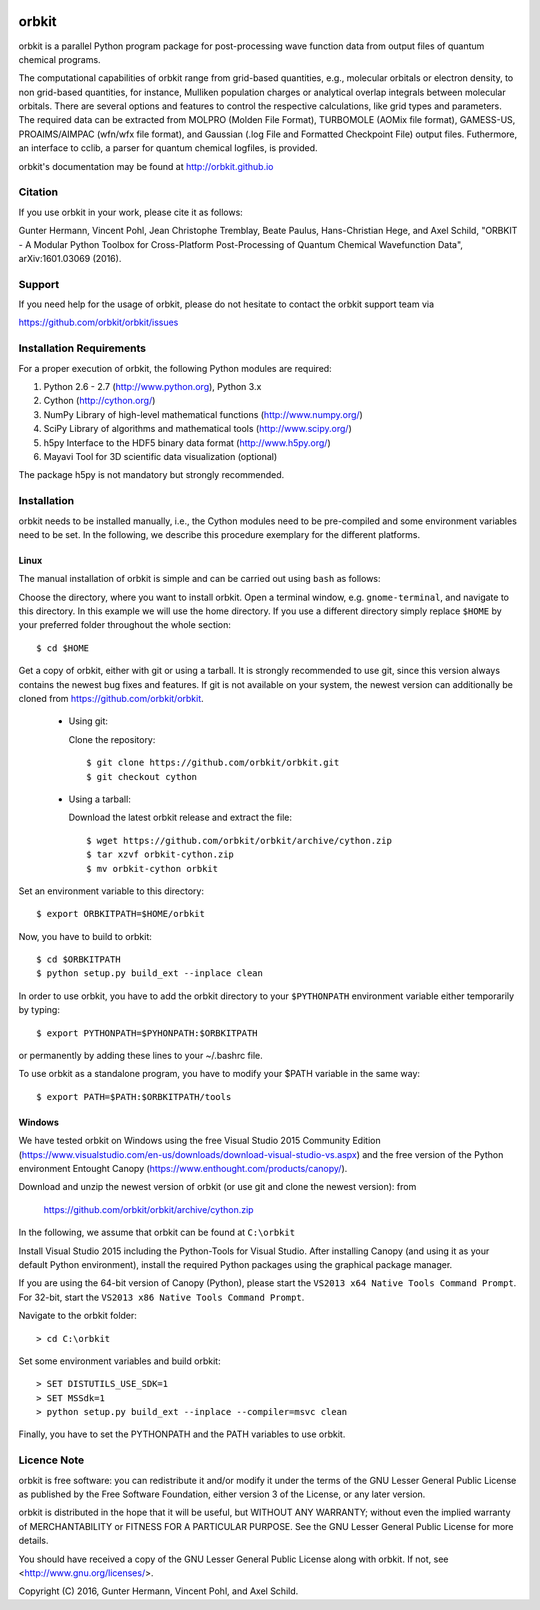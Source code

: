 .. image:: https://github.com/orbkit/orbkit/blob/cython/doc/orbkit_small.png
    :align: center

orbkit
======

orbkit is a parallel Python program package for post-processing 
wave function data from output files of quantum chemical programs.

The computational capabilities of orbkit range from grid-based quantities, e.g., molecular orbitals or 
electron density, to non grid-based quantities, for instance, Mulliken population charges or
analytical overlap integrals between molecular orbitals. 
There are several options and features to control the respective calculations, like grid types and parameters. 
The required data can be extracted from MOLPRO (Molden File Format), 
TURBOMOLE (AOMix file format), GAMESS-US, PROAIMS/AIMPAC (wfn/wfx file format), and Gaussian (.log File and Formatted Checkpoint File)
output files. Futhermore, an interface to cclib, a parser for quantum chemical logfiles, is provided.

orbkit's documentation may be found at http://orbkit.github.io

Citation
--------

If you use orbkit in your work, please cite it as follows:

Gunter Hermann, Vincent Pohl, Jean Christophe Tremblay, Beate Paulus, Hans-Christian Hege, and Axel Schild,
"ORBKIT - A Modular Python Toolbox for Cross-Platform Post-Processing of Quantum Chemical Wavefunction Data", 
arXiv:1601.03069 (2016).

Support
-------

If you need help for the usage of orbkit, please do not hesitate to contact the 
orbkit support team via 

https://github.com/orbkit/orbkit/issues


Installation Requirements
-------------------------

For a proper execution of orbkit, the following Python modules are required:

1) Python 2.6 - 2.7 (http://www.python.org), Python 3.x
2) Cython (http://cython.org/)
3) NumPy Library of high-level mathematical functions (http://www.numpy.org/)
4) SciPy Library of algorithms and mathematical tools (http://www.scipy.org/)
5) h5py Interface to the HDF5 binary data format (http://www.h5py.org/)
6) Mayavi Tool for 3D scientific data visualization (optional)

The package h5py is not mandatory but strongly recommended.

Installation
------------

orbkit needs to be installed manually, i.e.,
the Cython modules need to be pre-compiled and some 
environment variables need to be set. 
In the following, we describe this procedure exemplary 
for the different platforms.

Linux
.....

The manual installation of orbkit is simple and can 
be carried out using ``bash`` as follows:

Choose the directory, where you want to install orbkit. Open a terminal window, 
e.g. ``gnome-terminal``, and navigate to this directory. In this example we 
will use the home directory. If you use a different directory simply replace 
``$HOME`` by your preferred folder throughout the whole section::

    $ cd $HOME

Get a copy of orbkit, either with git or using a tarball. It is strongly
recommended to use git, since this version always contains the newest 
bug fixes and features. If git is not available on your system, the newest 
version can additionally be cloned from https://github.com/orbkit/orbkit.

  * Using git:

    Clone the repository::

        $ git clone https://github.com/orbkit/orbkit.git
        $ git checkout cython

  * Using a tarball:

    Download the latest orbkit release and extract the file::

        $ wget https://github.com/orbkit/orbkit/archive/cython.zip
        $ tar xzvf orbkit-cython.zip
        $ mv orbkit-cython orbkit

Set an environment variable to this directory::

    $ export ORBKITPATH=$HOME/orbkit

Now, you have to build to orbkit::

    $ cd $ORBKITPATH
    $ python setup.py build_ext --inplace clean

In order to use orbkit, you have to add the orbkit directory to your ``$PYTHONPATH``
environment variable either temporarily by typing::

    $ export PYTHONPATH=$PYHONPATH:$ORBKITPATH

or permanently by adding these lines to your ~/.bashrc file.

To use orbkit as a standalone program, you have to modify your 
$PATH variable in the same way::

    $ export PATH=$PATH:$ORBKITPATH/tools

Windows
.......

We have tested orbkit on Windows using the free Visual Studio 2015 Community Edition 
(https://www.visualstudio.com/en-us/downloads/download-visual-studio-vs.aspx)
and the free version of the Python environment Entought Canopy 
(https://www.enthought.com/products/canopy/). 

Download and unzip the newest version of orbkit (or use git and clone the newest version):
from 
  
  https://github.com/orbkit/orbkit/archive/cython.zip

In the following, we assume that orbkit can be found at ``C:\orbkit``

Install Visual Studio 2015 including the Python-Tools for Visual Studio.
After installing Canopy (and using it as your default Python environment), 
install the required Python packages using the graphical package manager. 

If you are using the 64-bit version of Canopy (Python), please start the
``VS2013 x64 Native Tools Command Prompt``. For 32-bit, start the 
``VS2013 x86 Native Tools Command Prompt``.

Navigate to the orbkit folder::

  > cd C:\orbkit

Set some environment variables and build orbkit::

  > SET DISTUTILS_USE_SDK=1
  > SET MSSdk=1
  > python setup.py build_ext --inplace --compiler=msvc clean

Finally, you have to set the PYTHONPATH and the PATH variables to use orbkit.

Licence Note
------------

orbkit is free software: you can redistribute it and/or modify it under the 
terms of the GNU Lesser General Public License as published by the Free Software 
Foundation, either version 3 of the License, or any later version.

orbkit is distributed in the hope that it will be useful, but WITHOUT ANY 
WARRANTY; without even the implied warranty of MERCHANTABILITY or FITNESS FOR A
PARTICULAR PURPOSE.  See the GNU Lesser General Public License for more details.

You should have received a copy of the GNU Lesser General Public License along 
with orbkit. If not, see <http://www.gnu.org/licenses/>.

Copyright (C) 2016, Gunter Hermann, Vincent Pohl, and Axel Schild.
